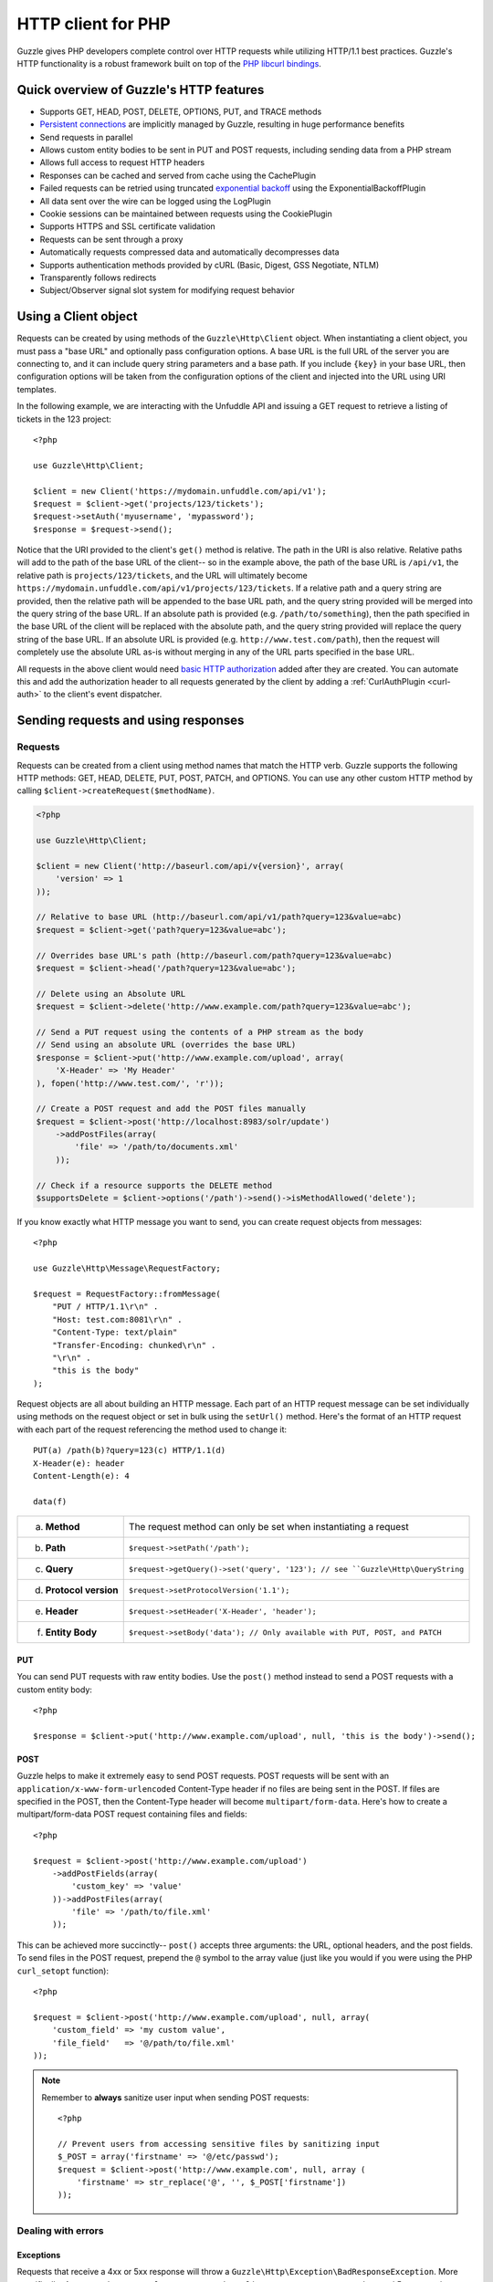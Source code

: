 ===================
HTTP client for PHP
===================

.. highlight:: php

Guzzle gives PHP developers complete control over HTTP requests while utilizing HTTP/1.1 best practices.  Guzzle's HTTP functionality is a robust framework built on top of the `PHP libcurl bindings <http://www.php.net/curl>`_.

Quick overview of Guzzle's HTTP features
----------------------------------------

* Supports GET, HEAD, POST, DELETE, OPTIONS, PUT, and TRACE methods
* `Persistent connections <http://en.wikipedia.org/wiki/Persistent_connections>`_ are implicitly managed by Guzzle, resulting in huge performance benefits
* Send requests in parallel
* Allows custom entity bodies to be sent in PUT and POST requests, including sending data from a PHP stream
* Allows full access to request HTTP headers
* Responses can be cached and served from cache using the CachePlugin
* Failed requests can be retried using truncated `exponential backoff <http://en.wikipedia.org/wiki/Exponential_backoff>`_ using the ExponentialBackoffPlugin
* All data sent over the wire can be logged using the LogPlugin
* Cookie sessions can be maintained between requests using the CookiePlugin
* Supports HTTPS and SSL certificate validation
* Requests can be sent through a proxy
* Automatically requests compressed data and automatically decompresses data
* Supports authentication methods provided by cURL (Basic, Digest, GSS Negotiate, NTLM)
* Transparently follows redirects
* Subject/Observer signal slot system for modifying request behavior

Using a Client object
---------------------

Requests can be created by using methods of the ``Guzzle\Http\Client`` object.  When instantiating a client object, you must pass a "base URL" and optionally pass configuration options.  A base URL is the full URL of the server you are connecting to, and it can include query string parameters and a base path.  If you include ``{key}`` in your base URL, then configuration options will be taken from the configuration options of the client and injected into the URL using URI templates.

In the following example, we are interacting with the Unfuddle API and issuing a GET request to retrieve a listing of tickets in the 123 project::

    <?php

    use Guzzle\Http\Client;

    $client = new Client('https://mydomain.unfuddle.com/api/v1');
    $request = $client->get('projects/123/tickets');
    $request->setAuth('myusername', 'mypassword');
    $response = $request->send();

Notice that the URI provided to the client's ``get()`` method is relative.  The path in the URI is also relative.  Relative paths will add to the path of the base URL of the client-- so in the example above, the path of the base URL is ``/api/v1``, the relative path is ``projects/123/tickets``, and the URL will ultimately become ``https://mydomain.unfuddle.com/api/v1/projects/123/tickets``.  If a relative path and a query string are provided, then the relative path will be appended to the base URL path, and the query string provided will be merged into the query string of the base URL.  If an absolute path is provided (e.g. ``/path/to/something``), then the path specified in the base URL of the client will be replaced with the absolute path, and the query string provided will replace the query string of the base URL.  If an absolute URL is provided (e.g. ``http://www.test.com/path``), then the request will completely use the absolute URL as-is without merging in any of the URL parts specified in the base URL.

All requests in the above client would need `basic HTTP authorization <http://www.ietf.org/rfc/rfc2617.txt>`_ added after they are created.  You can automate this and add the authorization header to all requests generated by the client by adding a :ref:`CurlAuthPlugin <curl-auth>` to the client's event dispatcher.

Sending requests and using responses
------------------------------------

Requests
~~~~~~~~

Requests can be created from a client using method names that match the HTTP verb.  Guzzle supports the following HTTP methods: GET, HEAD, DELETE, PUT, POST, PATCH, and OPTIONS.  You can use any other custom HTTP method by calling ``$client->createRequest($methodName)``.

.. code-block:: php

    <?php

    use Guzzle\Http\Client;

    $client = new Client('http://baseurl.com/api/v{version}', array(
        'version' => 1
    ));

    // Relative to base URL (http://baseurl.com/api/v1/path?query=123&value=abc)
    $request = $client->get('path?query=123&value=abc');

    // Overrides base URL's path (http://baseurl.com/path?query=123&value=abc)
    $request = $client->head('/path?query=123&value=abc');

    // Delete using an Absolute URL
    $request = $client->delete('http://www.example.com/path?query=123&value=abc');

    // Send a PUT request using the contents of a PHP stream as the body
    // Send using an absolute URL (overrides the base URL)
    $response = $client->put('http://www.example.com/upload', array(
        'X-Header' => 'My Header'
    ), fopen('http://www.test.com/', 'r'));

    // Create a POST request and add the POST files manually
    $request = $client->post('http://localhost:8983/solr/update')
        ->addPostFiles(array(
            'file' => '/path/to/documents.xml'
        ));

    // Check if a resource supports the DELETE method
    $supportsDelete = $client->options('/path')->send()->isMethodAllowed('delete');

If you know exactly what HTTP message you want to send, you can create request objects from messages::

    <?php

    use Guzzle\Http\Message\RequestFactory;

    $request = RequestFactory::fromMessage(
        "PUT / HTTP/1.1\r\n" .
        "Host: test.com:8081\r\n" .
        "Content-Type: text/plain"
        "Transfer-Encoding: chunked\r\n" .
        "\r\n" .
        "this is the body"
    );

Request objects are all about building an HTTP message.  Each part of an HTTP request message can be set individually using methods on the request object or set in bulk using the ``setUrl()`` method.  Here's the format of an HTTP request with each part of the request referencing the method used to change it::

    PUT(a) /path(b)?query=123(c) HTTP/1.1(d)
    X-Header(e): header
    Content-Length(e): 4

    data(f)

+-------------------------+---------------------------------------------------------------------------------+
| a. **Method**           | The request method can only be set when instantiating a request                 |
+-------------------------+---------------------------------------------------------------------------------+
| b. **Path**             | ``$request->setPath('/path');``                                                 |
+-------------------------+---------------------------------------------------------------------------------+
| c. **Query**            |``$request->getQuery()->set('query', '123'); // see ``Guzzle\Http\QueryString``  |
+-------------------------+---------------------------------------------------------------------------------+
| d. **Protocol version** | ``$request->setProtocolVersion('1.1');``                                        |
+-------------------------+---------------------------------------------------------------------------------+
| e. **Header**           | ``$request->setHeader('X-Header', 'header');``                                  |
+-------------------------+---------------------------------------------------------------------------------+
| f. **Entity Body**      |  ``$request->setBody('data'); // Only available with PUT, POST, and PATCH``     |
+-------------------------+---------------------------------------------------------------------------------+

PUT
^^^

You can send PUT requests with raw entity bodies.  Use the ``post()`` method instead to send a POST requests with a custom entity body::

    <?php

    $response = $client->put('http://www.example.com/upload', null, 'this is the body')->send();

POST
^^^^

Guzzle helps to make it extremely easy to send POST requests.  POST requests will be sent with an ``application/x-www-form-urlencoded`` Content-Type header if no files are being sent in the POST.  If files are specified in the POST, then the Content-Type header will become ``multipart/form-data``.  Here's how to create a multipart/form-data POST request containing files and fields::

    <?php

    $request = $client->post('http://www.example.com/upload')
        ->addPostFields(array(
            'custom_key' => 'value'
        ))->addPostFiles(array(
            'file' => '/path/to/file.xml'
        ));

This can be achieved more succinctly-- ``post()`` accepts three arguments: the URL, optional headers, and the post fields.  To send files in the POST request, prepend the ``@`` symbol to the array value (just like you would if you were using the PHP ``curl_setopt`` function)::

    <?php

    $request = $client->post('http://www.example.com/upload', null, array(
        'custom_field' => 'my custom value',
        'file_field'   => '@/path/to/file.xml'
    ));

.. note::

    Remember to **always** sanitize user input when sending POST requests::

        <?php

        // Prevent users from accessing sensitive files by sanitizing input
        $_POST = array('firstname' => '@/etc/passwd');
        $request = $client->post('http://www.example.com', null, array (
            'firstname' => str_replace('@', '', $_POST['firstname'])
        ));

Dealing with errors
~~~~~~~~~~~~~~~~~~~

Exceptions
^^^^^^^^^^

Requests that receive a 4xx or 5xx response will throw a ``Guzzle\Http\Exception\BadResponseException``.  More specifically, 4xx errors throw a ``Guzzle\Http\Exception\ClientErrorResponseException``, and 5xx errors throw a ``Guzzle\Http\Exception\ServerErrorResponseException``.  You can catch the specific exceptions or just catch the BadResponseException to deal with either type of error.  Here's an example of catching a generic BadResponseException::

    <?php

    try {
        $response = $client->get('/not_found.xml')->send();
    } catch (Guzzle\Http\Exception\BadResponseException $e) {
        echo 'Uh oh! ' . $e->getMessage();
    }

Throwing an exception when a 4xx or 5xx response is encountered is the default behavior of Guzzle requests.  This behavior can be overridden by adding an event listener with a higher priority than -255 that stops event propagation.  You can subscribe to ``request.error`` to receive notifications any time an unsuccessful response is received.

You can change the response that will be associated with the request by calling ``setResponse()`` on the ``$event['request']`` object passed into your listener, or by changing the ``$event['response']`` value of the ``Guzzle\Common\Event`` object that is passed to your listener.  Transparently changing the response associated with a request by modifying the event allows you to retry failed requests without complicating the code that uses the client.  This might be useful for sending requests to a web service that has expiring auth tokens.  When a response shows that your token has expired, you can get a new token, retry the request with the new token, and return the successful response to the user.

Here's an example of retrying a request using updated authorization credentials when a 401 response is received, overriding the response of the original request with the new response, and still allowing the default exception behavior to be called when other non-200 response status codes are encountered::

    <?php

    // Add custom error handling to any request created by this client
    $client->getEventDispatcher()->addListener('request.error', function(Event $event) {

        if ($event['response']->getStatusCode() == 401) {

            $newRequest = $event['request']->clone();
            $newRequest->setHeader('X-Auth-Header', MyApplication::getNewAuthToken());
            $newResponse = $newRequest->send();

            // Set the response object of the request without firing more events
            $event['response'] = $newResponse;

            // You can also change the response and fire the normal chain of
            // events by calling $event['request']->setResponse($newResponse);

            // Stop other events from firing when you override 401 responses
            $event->stopPropagation();
        }

    });

cURL errors
^^^^^^^^^^^

Connection problems and cURL specific errors can also occur when transferring requests using Guzzle.  When Guzzle encounters cURL specific errors while transferring a single request, a ``Guzzle\Http\Exception\CurlException`` is thrown with an informative error message and access to the cURL error message.  Sending a request that cannot resolve a host name will result in a CurlException with an exception message similar to the following:

.. code-block:: none

    [curl] 6: Couldn't resolve host 'www.nonexistenthost.com' [url] http://www.nonexistenthost.com/ [info] array (
      'url' => 'http://www.nonexistenthost.com/',
      'content_type' => NULL,
      'http_code' => 0,
      'header_size' => 0,
      'request_size' => 0,
      'filetime' => -1,
      'ssl_verify_result' => 0,
      'redirect_count' => 0,
      'total_time' => 0,
      'namelookup_time' => 0,
      'connect_time' => 0,
      'pretransfer_time' => 0,
      'size_upload' => 0,
      'size_download' => 0,
      'speed_download' => 0,
      'speed_upload' => 0,
      'download_content_length' => -1,
      'upload_content_length' => -1,
      'starttransfer_time' => 0,
      'redirect_time' => 0,
      'certinfo' =>
      array (
      ),
    ) [debug] * getaddrinfo(3) failed for www.nonexistenthost.com:80
    * Couldn't resolve host 'www.nonexistenthost.com'
    * Closing connection #0

A ``Guzzle\Common\Exception\ExceptionCollection`` exception is thrown when a cURL specific error occurs while transferring multiple requests in parallel.  You can then iterate over all of the exceptions encountered during the transfer.

Entity Bodies
~~~~~~~~~~~~~

`Entity body <http://www.w3.org/Protocols/rfc2616/rfc2616-sec7.html>`_ is the term used for the body of an HTTP message.  The entity body of requests and responses is inherently a `PHP stream <http://php.net/manual/en/book.stream.php>`_ in Guzzle.  The body of the request can be either a string or a PHP stream which are converted into a ``Guzzle\Http\EntityBody`` object using its factory method.  When using a string, the entity body is stored in a `temp PHP stream <http://www.php.net/manual/en/wrappers.php.php>`_.  The use of temp PHP streams helps to protect your application from running out of memory when sending or receiving large entity bodies in your messages.  When more than 2MB of data is stored in a temp stream, it automatically stores the data on disk rather than in memory.

EntityBody objects provide a great deal of functionality: compression, decompression, calculate the Content-MD5, calculate the Content-Length (when the resource is repeatable), guessing the Content-Type, and more.  Guzzle doesn't need to load an entire entity body into a string when sending or retrieving data; entity bodies are streamed when being uploaded and downloaded.

Here's an example of gzip compressing a text file then sending the file to a URL::

    <?php

    use Guzzle\Http\EntityBody;

    $body = EntityBody::factory(fopen('/path/to/file.txt', 'r'));
    $body->compress();
    $response = $client->put('http://localhost:8080/uploads', null, $body)->send();

The body of the request can be specified in the ``Client::put()`` or ``Client::post()``  method, or, you can specify the body of the request by calling the ``setBody()`` method of any ``Guzzle\Http\Message\EntityEnclosingRequestInterface`` object.

The entity body received from a response is stored in a temp stream by default.  If you need the entity body of a response to use a destination other than a temporary stream (e.g. FTP, HTTP, a specific file, an open stream), you can set the entity body object that will be used to hold the response body by calling ``setResponseBody()`` on any request object.

Responses
~~~~~~~~~

Sending a request will return a ``Guzzle\Http\Message\Response`` object.  You can view the HTTP response message by casting the Response object to a string.  Casting the response to a string will return the entity body of the response as a string too, so this might be an expensive operation if the entity body is stored in a file or network stream.  If you only want to see the response headers, you can call ``getRawHeaders()``.

The Response object contains helper methods for retrieving common response headers.  These helper methods normalize the variations of HTTP response headers::

    <?php

    $response->getContentMd5();
    $response->getEtag();
    $response->getCacheControl();
    $response->getHeader('Content-Length');

The entity body of a response can be retrieved by calling ``$response->getBody()``.  Pass TRUE to this method to retrieve the body as a string rather than an EntityBody object;  this is a convenience feature-- an EntityBody can be cast as a string.

Request and response headers
~~~~~~~~~~~~~~~~~~~~~~~~~~~~

HTTP message headers are case insensitive, multiple occurences of any header can be present in an HTTP message (whether it's valid or not), and some servers require specific casing of particular headers.  Because of this, request and response headers are stored in ``Guzzle\Http\Messsage\Header`` objects.  The Header object can be cast as a string, counted, or iterated to retrieve each value from the header.  Casting a Header object to a string will return all of the header values concatenated together using a glue string (typically ', ').  Let's take the following example to see what is returned::

    <?php
    
    $request = new Request('GET', 'http://www.example.com');
    $request->addHeader('Foo', 'bar');
    $request->addHeader('foo', 'baz');
    $request->addHeader('Test', '123');
    
    // Requests can be cast as a string. Output is "bar, baz"
    echo $request->getHeader('Foo');
    
    // You can count the number of headers of a particular case insensitive name (2 in this example)
    echo count($request->getHeader('foO'));
    
    // You can interate over Header objects
    foreach ($request->getHeader('foo') as $header) {
        echo $header;
    }
    
    echo $request->getHeader('Test');
    // Outputs: "123"
    
    // Missing headers return NULL
    $nullValue = $request->getHeader('Missing');
    
    // You can see all of the different variations of a header by calling raw() on the Header
    var_export($request->getHeader('foo')->raw());

Send HTTP requests in parallel
~~~~~~~~~~~~~~~~~~~~~~~~~~~~~~

Sending many HTTP requests serially (one at a time) can cause an unnecessary delay in a script's execution. Each request must complete before a subsequent request can be sent. By sending requests in parallel, a pool of HTTP requests can complete at the speed of the slowest request in the pool, significantly reducing the amount of time needed to execute multiple HTTP requests. Guzzle provides a wrapper for the curl_multi functions in PHP.

You can pass a single request or an array of requests to a client's ``send()`` method.  Here's an example of sending three requests in parallel using a client object::

    <?php

    use Guzzle\Common\ExceptionCollection;

    try {
        $responses = $client->send(array(
            $client->get('http://www.google.com/'),
            $client->head('http://www.google.com/'),
            $client->get('https://www.github.com/')
        ));
    } catch (ExceptionCollection $e) {
        echo "The following exceptions were encountered:\n";
        foreach ($e as $exception) {
            echo $exception->getMessage() . "\n";
        }
    }

A single request failure will not cause the entire pool of requests to fail.  Any exceptions thrown while transferring a pool of requests will be aggregated into a ``Guzzle\Common\ExceptionCollection`` exception.

Managed persistent HTTP connections
~~~~~~~~~~~~~~~~~~~~~~~~~~~~~~~~~~~

Persistent HTTP connections are an extremely important aspect of the HTTP/1.1 protocol that is often overlooked by PHP HTTP clients. Persistent connections allows data to be transferred between a client and server without the need to reconnect each time a subsequent request is sent, providing a significant performance boost to applications that need to send many HTTP requests to the same host.  Guzzle implicitly manages persistent connections for all requests.

All HTTP requests sent through Guzzle are sent using the same cURL multi handle.  cURL will maintain a cache of persistent connections on a multi handle.  As long as you do not override the default ``Guzzle\Http\Curl\CurlMulti`` object in your clients, you will benefit from application-wide persistent connections.  More information about cURL's internal design and persistent connection handling can be found at http://curl.haxx.se/dev/internals.html.

Low level cURL access
~~~~~~~~~~~~~~~~~~~~~

Most of the functionality implemented in the libcurl bindings has been simplified and abstracted by Guzzle. Developers who need access to `cURL specific functionality <http://www.php.net/curl_setopt>`_ that is not abstracted by Guzzle (e.g. proxies and SSL) can still add cURL handle specific behavior to Guzzle HTTP requests by modifiying the cURL options collection of a request::

    <?php

    $request->getCurlOptions()->set(CURLOPT_SSL_VERIFYHOST, true);

You can add cURL options to every request sent from your client by adding configuration options to the client that are prefixed with "curl.".  Clients will automatically map cURL constants for keys and values to their correct PHP value.

.. code-block:: php

    <?php

    $client = new Guzzle\Http\Client('https://example.com/', array(
        'curl.CURLOPT_SSL_VERIFYHOST' => false,
        'curl.CURLOPT_SSL_VERIFYPEER' => false,
        'curl.CURLOPT_PROXY'          => 'proxy.mydomain.com:8080',
        'curl.CURLOPT_PROXYTYPE'      => 'CURLPROXY_HTTP'
    ));

You can blacklist cURL options and headers from ever being sent by cURL by adding a ``curl.blacklist`` configuration option to your client with an array of cURL options to blacklist.  The follow example demonstrates how to blacklist the ``CURLOPT_ENCODING`` option from ever being set on a request and prevents cURL from ever sending an ``Accept`` header on any request.

.. code-block:: php

    <?php

    $client = new Guzzle\Http\Client('https://example.com/', array(
        'curl.blacklist' => array(CURLOPT_ENCODING, 'header.Accept')
    ));

URI templates
-------------

Guzzle supports the entire `URI templates RFC <http://tools.ietf.org/html/draft-gregorio-uritemplate-08>`_.  URI templates add a special syntax to URIs that replace template place holders with user defined variables.

Every request created by a Guzzle HTTP client passes through a URI template so that URI template expressions are automatically expanded::

    <?php

    $client = new Guzzle\Http\Client('https://example.com/', array(
        'a' => 'hi'
    ));

    $request = $client->get('/{a}');

Because of URI template expansion, the URL of the above request will become ``https://example.com/hi``.  Notice that the template was expanded using configuration variables of the client.  You can pass in custom URI template variables by passing the URI of your request as an array where the first index of the array is the URI template and the second index of the array are template variables that are merged into the client's configuration variables::

    $request = $client->get(array('/test{?a,b}', array(
        'b' => 'there'
    ));

The URL for this request will become ``https://test.com?a=hi&b=there``.  URI templates aren't limited to just simple variable replacements;  URI templates can provide an enormous amount of flexibility when creating request URIs::

    <?php

    $request = $client->get(array('http://example.com{+path}{/segments}{?query,data*}', array(
        'path'     => '/foo/bar',
        'segments' => array('one', 'two'),
        'query'    => 'test',
        'data'     => array(
            'more' => 'value'
        )
    )));

The resulting URL would become ``http://example.com/foo/bar/one/two?query=test&more=value``.

By default, URI template expressions are enclosed in an opening and closing brace (e.g. ``{var}``).  If you are working with a web service that actually uses braces (e.g. Solr), then you can specify a custom regular expression to use to match URI template expressions::

    <?php

    $client->getUriTemplate()->setRegex('/\<\$(.+)\>/');
    $client->get('/<$a>');

You can learn about all of the different features of URI templates by reading the `URI template RFC <http://tools.ietf.org/html/draft-gregorio-uritemplate-08>`_.

Plugins for common HTTP request behavior
----------------------------------------

Guzzle provides easy to use request plugins that add behavior to requests based on signal slot event notifications.

.. note::

    Any event subscriber attached to the ``EventDispatcher`` of a ``Client`` object will automatically be attached to all request objects created by the client.  This allows you to attach, for example, a  HistoryPlugin to a client object, and from that point on, every request sent through that client will utilize the HistoryPlugin.

Over the wire logging
~~~~~~~~~~~~~~~~~~~~~

Use the ``Guzzle\Http\Plugin\LogPlugin`` to view all data sent over the wire, including entity bodies and redirects::

    <?php

    use Guzzle\Common\Log\ZendLogAdapter;
    use Guzzle\Http\Plugin\LogPlugin;

    $adapter = new ZendLogAdapter(new \Zend_Log(new \Zend_Log_Writer_Stream('php://output')));
    $logPlugin = new LogPlugin($adapter, LogPlugin::LOG_VERBOSE);

    // Attach the plugin to the request, which will in turn be attached to all
    // requests generated by the client
    $client->getEventDispatcher()->addSubscriber($logPlugin);

    $response = $client->get('http://google.com')->send();

The code sample above wraps a ``Zend_Log`` object using a ``Guzzle\Common\Log\ZendLogAdapter``.  After attaching the request to the plugin, all data sent over the wire will be logged to stdout.  The above code sample would output something like:

.. code-block:: none

    2011-03-10T20:07:56-06:00 DEBUG (7): www.google.com - "GET / HTTP/1.1" - 200 0 - 0.195698 0 45887
    * About to connect() to google.com port 80 (#0)
    *   Trying 74.125.227.50... * connected
    * Connected to google.com (74.125.227.50) port 80 (#0)
    > GET / HTTP/1.1
    Accept: */*
    Accept-Encoding: deflate, gzip
    User-Agent: Guzzle/0.9 (Language=PHP/5.3.5; curl=7.21.2; Host=x86_64-apple-darwin10.4.0)
    Host: google.com

    < HTTP/1.1 301 Moved Permanently
    < Location: http://www.google.com/
    < Content-Type: text/html; charset=UTF-8
    < Date: Fri, 11 Mar 2011 02:06:32 GMT
    < Expires: Sun, 10 Apr 2011 02:06:32 GMT
    < Cache-Control: public, max-age=2592000
    < Server: gws
    < Content-Length: 219
    < X-XSS-Protection: 1; mode=block
    <
    * Ignoring the response-body
    * Connection #0 to host google.com left intact
    * Issue another request to this URL: 'http://www.google.com/'
    * About to connect() to www.google.com port 80 (#1)
    *   Trying 74.125.45.147... * connected
    * Connected to www.google.com (74.125.45.147) port 80 (#1)
    > GET / HTTP/1.1
    Host: www.google.com
    Accept: */*
    Accept-Encoding: deflate, gzip
    User-Agent: Guzzle/0.9 (Language=PHP/5.3.5; curl=7.21.2; Host=x86_64-apple-darwin10.4.0)

    < HTTP/1.1 200 OK
    < Date: Fri, 11 Mar 2011 02:06:32 GMT
    < Expires: -1
    < Cache-Control: private, max-age=0
    < Content-Type: text/html; charset=ISO-8859-1
    < Set-Cookie: PREF=ID=8a61470bce22ed5b:FF=0:TM=1299809192:LM=1299809192:S=axQwBxLyhXV7mbE3; expires=Sun, 10-Mar-2013 02:06:32 GMT; path=/; domain=.google.com
    < Set-Cookie: NID=44=qxXLtXgSKI2S9_mG7KbN7yR2atSje1B9Eft_CHTyjTuIivwE9kB1sATn_YPmBNhZHiNyxcP4_tIYnawjSNWeAepixK3CoKHw-RINrgGNSG3RfpAG7M-IKxHmLhJM6NeA; expires=Sat, 10-Sep-2011 02:06:32 GMT; path=/; domain=.google.com; HttpOnly
    < Server: gws
    < X-XSS-Protection: 1; mode=block
    < Transfer-Encoding: chunked
    <
    * Connection #1 to host www.google.com left intact
    <!doctype html><html><head>
    [...snipped]

Truncated exponential backoff
~~~~~~~~~~~~~~~~~~~~~~~~~~~~~

The ``Guzzle\Http\Plugin\ExponentialBackoffPlugin`` automatically retries failed HTTP requests using truncated exponential backoff::

    <?php

    use Guzzle\Http\Plugin\ExponentialBackoffPlugin;

    $client->getEventDispatcher()->addSubscriber(new ExponentialBackoffPlugin());
    $request = $client->get('http://google.com/');
    $request->send();

.. note::

    By default, the ExponentialBackoffPlugin will retry all 500 and 503 responses up to 3 times.  The number of retries and the HTTP status codes that are retried can be configured in the constructor of the plugin.

PHP-based caching forward proxy
~~~~~~~~~~~~~~~~~~~~~~~~~~~~~~~

Guzzle can leverage HTTP's caching specifications using the ``Guzzle\Http\Plugin\CachePlugin``.  The CachePlugin provides a private transparent proxy cache that caches HTTP responses.  The caching logic, based on `RFC 2616 <http://www.w3.org/Protocols/rfc2616/rfc2616-sec13.html>`_, uses HTTP headers to control caching behavior, cache lifetime, and supports ETag and Last-Modified based revalidation::

    <?php

    use Doctrine\Common\Cache\ArrayCache;
    use Guzzle\Common\Cache\DoctrineCacheAdapter;
    use Guzzle\Http\Plugin\CachePlugin;

    $adapter = new DoctrineCacheAdapter(new ArrayCache());
    $cache = new CachePlugin($adapter, true);
    $client->getEventDispatcher()->addSubscriber($cache);

    $request = $client->get('http://www.wikipedia.org/');
    $request->send();

    // The next request will revalidate against the origin server to see if it
    // has been modified.  If a 304 response is recieved the response will be
    // served from cache
    $request->send();

Guzzle doesn't try to reinvent the wheel when it comes to caching or logging.  Plenty of other frameworks have excellent solutions in place that you are probably already using in your applications.  Guzzle uses adapters for caching and logging.  Guzzle currently supports log adapters for the Zend Framework 1.0/2.0 and Monolog, and cache adapters for `Doctrine 2.0 <http://www.doctrine-project.org/>`_ and the Zend Framework 1.0/2.0.

See :doc:`Caching </guide/http/caching>` for more information on the caching plugin.

Cookie session plugin
~~~~~~~~~~~~~~~~~~~~~

Some web services require a Cookie in order to maintain a session.  The ``Guzzle\Http\Plugin\CookiePlugin`` will add cookies to requests and parse cookies from responses using a CookieJar object::

    <?php

    use Guzzle\Http\Plugin\CookiePlugin;
    use Guzzle\Http\CookieJar\ArrayCookieJar;

    $plugin = new CookiePlugin(new ArrayCookieJar());
    $client->getEventDispatcher()->addSubscriber($plugin);
    $request = $client->get('http://www.yahoo.com/');

    // Send the request with no cookies and parse the returned cookies
    $request->send();

    // Send the request again, noticing that cookies are being sent
    $request->send();

    echo $request;

MD5 hash validator plugin
~~~~~~~~~~~~~~~~~~~~~~~~~

Entity bodies can sometimes be modified over the wire due to a faulty TCP transport or misbehaving proxy.  If an HTTP response contains a Content-MD5 header, then a MD5 hash of the entity body of a response can be compared against the Content-MD5 header of the response to determine if the response was delivered intact.  The ``Guzzle\Http\Plugin\Md5ValidatorPlugin`` will throw an ``UnexpectedValueException`` if the calculated MD5 hash does not match the Content-MD5 hash::

    <?php

    use Guzzle\Http\Plugin\Md5ValidatorPlugin;

    $plugin = new Md5ValidatorPlugin();
    $client->getEventDispatcher()->addSubscriber($plugin);
    $request = $client->get('http://www.yahoo.com/');
    $request->send();

Calculating the MD5 hash of a large entity body or an entity body that was transferred using a Content-Encoding is an expensive operation.  When working in high performance applications, you might consider skipping the MD5 hash validation for entity bodies bigger than a certain size or Content-Encoded entity bodies (see ``Guzzle\Http\Plugin\Md5ValidatorPlugin`` for more information).

History plugin
~~~~~~~~~~~~~~

The history plugin tracks all of the requests and responses sent through a request or client.  This plugin can be useful for crawling or unit testing.  By default, the history plugin stores up to 10 requests and responses.

.. code-block:: php

    <?php

    use Guzzle\Http\Plugin\HistoryPlugin;

    $history = new HistoryPlugin();
    $history->setLimit(5);

    $client->getEventDispatcher()->addSubscriber($history);
    $client->get('http://www.yahoo.com/')->send();

    echo $history->getLastRequest();
    echo $history->getLastResponse();
    echo count($history);

Mock Plugin
~~~~~~~~~~~

The mock plugin is useful for testing Guzzle clients.  The mock plugin allows you to queue an array of responses that will satisfy requests sent from a client by consuming the request queue in FIFO order.

.. code-block:: php

    <?php

    use Guzzle\Http\Plugin\MockPlugin;
    use Guzzle\Http\Message\Response;

    $mock = new MockPlugin();
    $mock->addResponse(new Response(200))
         ->addResponse(new Response(404));

    $client->getEventDispatcher()->addSubscriber($mock);

    // The following request will receive a 200 response from the plugin
    $client->get('http://www.example.com/')->send();

    // The following request will receive a 404 response from the plugin
    $client->get('http://www.test.com/')->send();

.. _curl-auth:

Curl Auth Plugin
~~~~~~~~~~~~~~~~

If your web service client requires basic authorization, then you can use the CurlAuthPlugin to easily add an Authorization header to each request sent by the client.

.. code-block:: php

    <?php

    use Guzzle\Http\Plugin\CurlAuthPlugin;
    $client->getEventDispatcher()->addSubscriber(new CurlAuthPlugin('username', 'password'));
    $response = $client->get('projects/1/people')->send();
    $xml = new SimpleXMLElement($response->getBody(true));
    foreach ($xml->person as $person) {
        echo $person->email . "\n";
    }

Batch Queue Plugin
~~~~~~~~~~~~~~~~~~

Send a large number of requests using the batch queue plugin.  Any request created by a client will automatically be tracked and queued by the BatchQueuePlugin. In the constructor of the plugin, you can specify the maximum amount of requests to keep in queue before implicitly flushing, or set 0 to never automatically flush.

.. code-block:: php

    <?php

    use Guzzle\Http\Client;
    use Guzzle\Http\Plugin\BatchQueuePlugin;

    $client = new Client('http://www.test.com/');

    // Here we are saying that if 10 or more requests are in the batch queue,
    // then it must automatically flush the queue and send the requests.
    $batchPlugin = new BatchQueuePlugin(10);

    // Add the batch plugin to the client object
    $client->getEventDispatcher()->addSubscriber($batchPlugin);

    // Queue up some requests on the BatchQueuePlugin
    $request1 = $client->get('/');
    $request2 = $client->get('/');
    $request3 = $client->get('/');

    // If the batch plugin is handy, you can call the flush method directly
    $batchPlugin->flush();

    // If you no longer have the batch plugin handy, you can emit the 'flush' event
    // from the client
    $client->dispatch('flush');

OAuth 1.0 Plugin
~~~~~~~~~~~~~~~~

Guzzle ships with an OAuth 1.0 plugin that can sign requests using a consumer key, consumer secret, OAuth token, and OAuth secret.  Here's an example showing how to send an authenticated request to the Twitter REST API:

.. code-block:: php

    <?php

    use Guzzle\Http\Client;
    use Guzzle\Http\Plugin\OauthPlugin;

    $client = new Guzzle\Http\Client('http://api.twitter.com/1');
    $oauth = new Guzzle\Http\Plugin\OauthPlugin(array(
        'consumer_key'    => 'my_key',
        'consumer_secret' => 'my_secret',
        'token'           => 'my_token',
        'token_secret'    => 'my_token_secret'
    ));
    $client->getEventDispatcher()->addSubscriber($oauth);

    $response = $client->get('statuses/public_timeline.json')->send();

If you need to use a custom signing method, you can pass a ``signature_method`` configuration option in the constructor of the OAuth plugin.  The ``signature_method`` option must be a callable variable that accepts a string to sign and signing key and returns a signed string.

Third-party plugins
~~~~~~~~~~~~~~~~~~~

* `WSSE Authentication plugin <https://github.com/davedevelopment/guzzle-wsse-auth-plugin>`_
